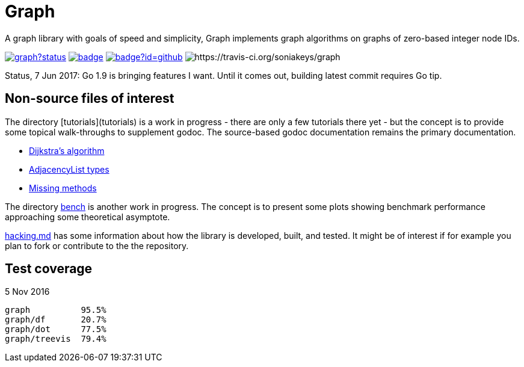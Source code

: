 = Graph

A graph library with goals of speed and simplicity, Graph implements
graph algorithms on graphs of zero-based integer node IDs.

image:https://godoc.org/github.com/soniakeys/graph?status.svg[link=https://godoc.org/github.com/soniakeys/graph]
image:http://gowalker.org/api/v1/badge[link=https://gowalker.org/github.com/soniakeys/graph]
image:http://go-search.org/badge?id=github.com%2Fsoniakeys%2Fgraph[link=http://go-search.org/view?id=github.com%2Fsoniakeys%2Fgraph]
image:https://travis-ci.org/soniakeys/graph.svg?branch=master[https://travis-ci.org/soniakeys/graph]

Status, 7 Jun 2017:  Go 1.9 is bringing features I want.  Until it comes out,
building latest commit requires Go tip.

== Non-source files of interest

The directory [tutorials](tutorials) is a work in progress - there are only
a few tutorials there yet - but the concept is to provide some topical
walk-throughs to supplement godoc.  The source-based godoc documentation
remains the primary documentation.

* link:tutorials/dijkstra.md[Dijkstra's algorithm]
* link:tutorials/adjacencylist.md[AdjacencyList types]
* link:tutorials/missingmethods.md[Missing methods]

The directory link:bench[bench] is another work in progress.  The concept is
to present some plots showing benchmark performance approaching some
theoretical asymptote.

link:hacking.md[hacking.md] has some information about how the library is
developed, built, and tested.  It might be of interest if for example you
plan to fork or contribute to the the repository.

== Test coverage
5 Nov 2016
```
graph          95.5%
graph/df       20.7%
graph/dot      77.5%
graph/treevis  79.4%
```
